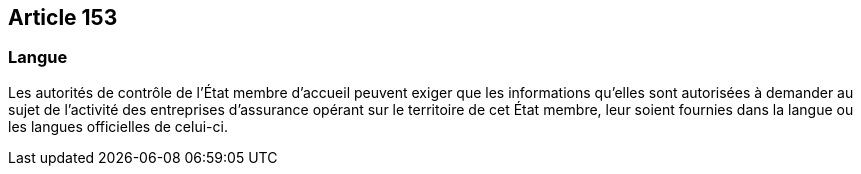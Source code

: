 == Article 153

=== Langue

Les autorités de contrôle de l'État membre d'accueil peuvent exiger que les informations qu'elles sont autorisées à demander au sujet de l'activité des entreprises d'assurance opérant sur le territoire de cet État membre, leur soient fournies dans la langue ou les langues officielles de celui-ci.